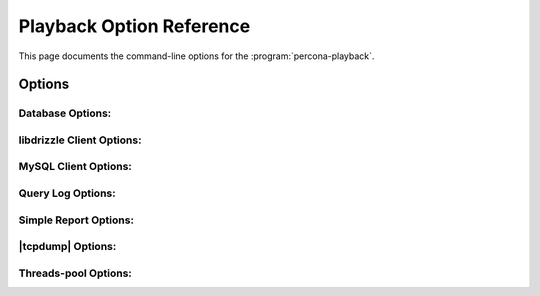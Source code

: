 ===========================
 Playback Option Reference
===========================

This page documents the command-line options for the :program:`percona-playback`.

Options
=======

.. option:: --help

   This option displays a help screen and exits.

.. option:: --version

   This option displays the |percona-playback| version and copyright notice and then exits.

.. option:: --loop N

   Do the whole run N times.

Database Options:
-----------------
.. option:: --db-plugin=NAME       

   This options tells |percona-playback| which database plugin to use. 

.. option:: --dispatcher-plugin=DISPATCHER

   Dispatcher plugin used to replay queries.

.. option:: --input-plugin=NAME

   This options tells |percona-playback| which input plugin to use. 

.. option:: --queue-depth[=#]

  Queue depth for DB executor (thread). The larger this number is the greater the played-back workload can deviate from the original workload as some connections may be up to queue-depth behind. If no values is specified default is 1.

.. option:: --session-init-query

 This query will be executed just after each connect to database

libdrizzle Client Options:
--------------------------
.. option::  --libdrizzle-host=HOST

   Hostname of MySQL/Drizzle server

.. option:: --libdrizzle-username=USERNAME

   Username to connect to MySQL/Drizzle

.. option:: --libdrizzle-password=PASSWORD

   Password for MySQL/Drizzle user

.. option:: --libdrizzle-schema=SCHEMA

   Schema to connect to

.. option:: --libdrizzle-port=PORT

   Port number the server is listening on


MySQL Client Options:
---------------------
.. option::  --mysql-host=HOST

   Hostname of MySQL server

.. option::  --mysql-port=PORT

   MySQL port number

.. option:: --mysql-username=USERNAME

   Username to connect to MySQL
 
.. option::  --mysql-password=PASSWORD

   Password for MySQL user
 
.. option::  --mysql-schema=SCHEMA

   MySQL Schema to connect to

Query Log Options:
------------------
.. option::  --query-log-file=FILNAME

   Query log file that's going to be used.

.. option::  --query-log-read-count=[#]  

   Query log file read count (how many times to read query log file). If no value is specified default is 1.

.. option::  --query-log-set-timestamp        

   By default, query SET TIMESTAMP=XX; that the MySQL slow query log always includes is skipped. This may cause some subsequent queries to fail, depending on the workload. If the :option:`--run-set-timestamp` option is enabled, these queries are run as well.

.. option::  --query-log-preserve-query-time 

  This option ensures that each query takes at least Query_time (from slow query log) to execute.

Simple Report Options:
----------------------
.. option::  --show-per-connection-query-count

   Display the number of queries executed for each connection.

|tcpdump| Options:
------------------
.. option::  --tcpdump-file=FILNAME

   Tcpdump file name.

.. option:: --tcpdump-port=PORT

   Tcpdump port (default 3306).

.. option::  --tcpdump-mode=MODE

   The mode of tcpdump plugin (fast|accurate), in 'fast' mode the plugin executes queries as fast as it can whereas in 'accurate' mode the plugin preserves queries execution time and pauses between queries (default FAST).

Threads-pool Options:
---------------------
.. option::  --thread-pool-threads-count=[#]

   The number of threads in thread pool. If this options is omitted the number of threads equals to hardware concurrency.


